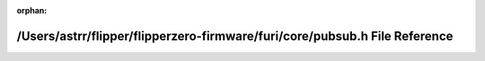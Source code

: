 .. meta::8e472c1967eb81e9b47cdb6b5d9e5aafd4de3c2a3b5a748f2c96f10868f099f5d174535f0b2bac0b93706a11bad9862b6a2cf7b48fc48832deac55ee5264e262

:orphan:

.. title:: Flipper Zero Firmware: /Users/astrr/flipper/flipperzero-firmware/furi/core/pubsub.h File Reference

/Users/astrr/flipper/flipperzero-firmware/furi/core/pubsub.h File Reference
===========================================================================

.. container:: doxygen-content

   
   .. raw:: html
     :file: pubsub_8h.html
